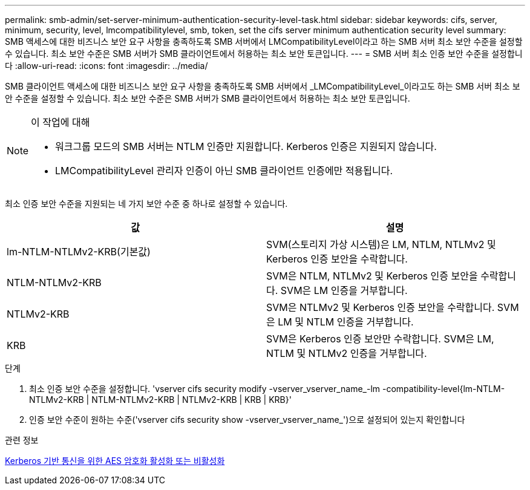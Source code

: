---
permalink: smb-admin/set-server-minimum-authentication-security-level-task.html 
sidebar: sidebar 
keywords: cifs, server, minimum, security, level, lmcompatibilitylevel, smb, token, set the cifs server minimum authentication security level 
summary: SMB 액세스에 대한 비즈니스 보안 요구 사항을 충족하도록 SMB 서버에서 LMCompatibilityLevel이라고 하는 SMB 서버 최소 보안 수준을 설정할 수 있습니다. 최소 보안 수준은 SMB 서버가 SMB 클라이언트에서 허용하는 최소 보안 토큰입니다. 
---
= SMB 서버 최소 인증 보안 수준을 설정합니다
:allow-uri-read: 
:icons: font
:imagesdir: ../media/


[role="lead"]
SMB 클라이언트 액세스에 대한 비즈니스 보안 요구 사항을 충족하도록 SMB 서버에서 _LMCompatibilityLevel_이라고도 하는 SMB 서버 최소 보안 수준을 설정할 수 있습니다. 최소 보안 수준은 SMB 서버가 SMB 클라이언트에서 허용하는 최소 보안 토큰입니다.

[NOTE]
.이 작업에 대해
====
* 워크그룹 모드의 SMB 서버는 NTLM 인증만 지원합니다. Kerberos 인증은 지원되지 않습니다.
* LMCompatibilityLevel 관리자 인증이 아닌 SMB 클라이언트 인증에만 적용됩니다.


====
최소 인증 보안 수준을 지원되는 네 가지 보안 수준 중 하나로 설정할 수 있습니다.

|===
| 값 | 설명 


 a| 
lm-NTLM-NTLMv2-KRB(기본값)
 a| 
SVM(스토리지 가상 시스템)은 LM, NTLM, NTLMv2 및 Kerberos 인증 보안을 수락합니다.



 a| 
NTLM-NTLMv2-KRB
 a| 
SVM은 NTLM, NTLMv2 및 Kerberos 인증 보안을 수락합니다. SVM은 LM 인증을 거부합니다.



 a| 
NTLMv2-KRB
 a| 
SVM은 NTLMv2 및 Kerberos 인증 보안을 수락합니다. SVM은 LM 및 NTLM 인증을 거부합니다.



 a| 
KRB
 a| 
SVM은 Kerberos 인증 보안만 수락합니다. SVM은 LM, NTLM 및 NTLMv2 인증을 거부합니다.

|===
.단계
. 최소 인증 보안 수준을 설정합니다. 'vserver cifs security modify -vserver_vserver_name_-lm -compatibility-level{lm-NTLM-NTLMv2-KRB | NTLM-NTLMv2-KRB | NTLMv2-KRB | KRB | KRB}'
. 인증 보안 수준이 원하는 수준('vserver cifs security show -vserver_vserver_name_')으로 설정되어 있는지 확인합니다


.관련 정보
xref:enable-disable-aes-encryption-kerberos-task.adoc[Kerberos 기반 통신을 위한 AES 암호화 활성화 또는 비활성화]
